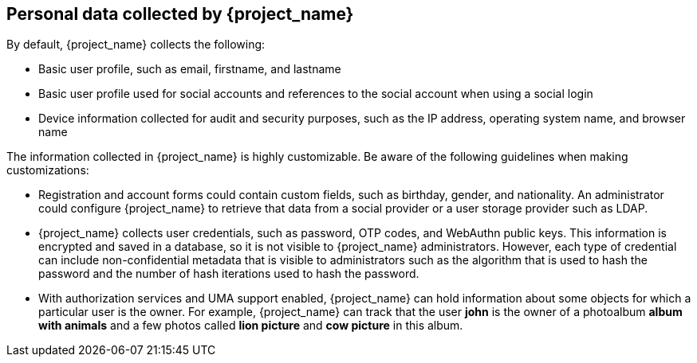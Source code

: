 [[_personal_data]]

== Personal data collected by {project_name}

By default, {project_name} collects the following:

* Basic user profile, such as email, firstname, and lastname

* Basic user profile used for social accounts and references to the social account when using a social login

* Device information collected for audit and security purposes, such as the IP address, operating system name, and browser name

The information collected in {project_name} is highly customizable.  Be aware of the following guidelines when making customizations:

* Registration and account forms could contain custom fields, such as birthday, gender, and nationality.  An administrator could configure {project_name} to retrieve that data from a social provider or a user storage provider such as LDAP.

* {project_name} collects user credentials, such as password, OTP codes, and WebAuthn public keys. This information is encrypted and saved in a database, so it is not visible to {project_name} administrators. However, each type of credential can include non-confidential metadata that is visible to administrators such as the algorithm that is used to hash the password and the number of hash iterations used to hash the password.

* With authorization services and UMA support enabled, {project_name} can hold information about some objects for which a particular user is the owner. For example, {project_name} can track that the user *john* is the owner of a photoalbum *album with animals* and a few photos called *lion picture* and *cow picture* in this album.
